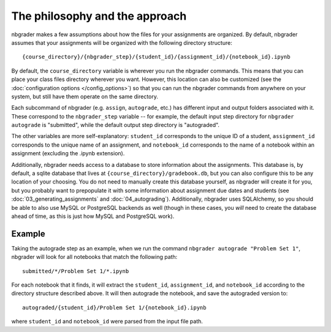 
The philosophy and the approach
===============================

nbgrader makes a few assumptions about how the files for your
assignments are organized. By default, nbgrader assumes that your
assignments will be organized with the following directory structure:

::

    {course_directory}/{nbgrader_step}/{student_id}/{assignment_id}/{notebook_id}.ipynb

By default, the ``course_directory`` variable is wherever you run the nbgrader commands.
This means that you can place your class files directory wherever you want.
However, this location can also be customized (see the :doc:`configuration options </config_options>`) so that you can run the nbgrader commands from anywhere on your system, but still have them operate on the same directory.

Each subcommand of nbgrader (e.g. ``assign``, ``autograde``, etc.) has
different input and output folders associated with it. These correspond
to the ``nbgrader_step`` variable -- for example, the default input step
directory for ``nbgrader autograde`` is "submitted", while the default
output step directory is "autograded".

The other variables are more self-explanatory: ``student_id``
corresponds to the unique ID of a student, ``assignment_id`` corresponds
to the unique name of an assignment, and ``notebook_id`` corresponds to
the name of a notebook within an assignment (excluding the .ipynb
extension).

Additionally, nbgrader needs access to a database to store information about the assignments.
This database is, by default, a sqlite database that lives at ``{course_directory}/gradebook.db``, but you can also configure this to be any location of your choosing.
You do not need to manually create this database yourself, as nbgrader will create it for you, but you probably want to prepopulate it with some information about assignment due dates and students (see :doc:`03_generating_assignments` and :doc:`04_autograding`).
Additionally, nbgrader uses SQLAlchemy, so you should be able to also use MySQL or PostgreSQL backends as well (though in these cases, you *will* need to create the database ahead of time, as this is just how MySQL and PostgreSQL work).

Example
-------

Taking the autograde step as an example, when we run the command
``nbgrader autograde "Problem Set 1"``, nbgrader will look for all
notebooks that match the following path:

::

    submitted/*/Problem Set 1/*.ipynb

For each notebook that it finds, it will extract the ``student_id``,
``assignment_id``, and ``notebook_id`` according to the directory
structure described above. It will then autograde the notebook, and save
the autograded version to:

::

    autograded/{student_id}/Problem Set 1/{notebook_id}.ipynb

where ``student_id`` and ``notebook_id`` were parsed from the input file
path.
